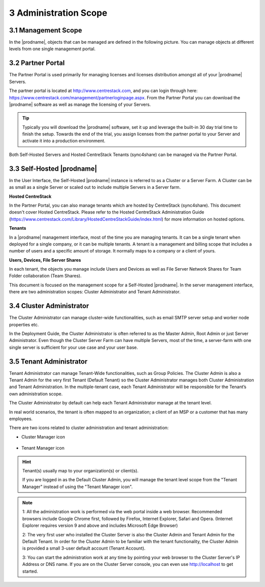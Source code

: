 ##############################
3 Administration Scope
##############################

**********************
3.1 Management Scope
**********************

In the |prodname|, objects that can be managed are defined in the following picture.
You can manage objects at different levels from one single management portal. 

.. image:: _static/ManagementScope.png

********************
3.2 Partner Portal
********************

The Partner Portal is used primarily for managing licenses and licenses distribution amongst all of your |prodname| Servers. 

The partner portal is located at http://www.centrestack.com, and you can login through here: https://www.centrestack.com/management/partnerloginpage.aspx. From the Partner Portal you can download the |prodname| software as well as manage the licensing of your Servers.

.. tip::

    Typically you will download the |prodname| software, set it up and leverage the built-in 30 day trial time to finish the setup. Towards
    the end of the trial, you assign licenses from the partner portal to your
    Server and activate it into a production environment.

Both Self-Hosted Servers and Hosted CentreStack Tenants (sync4share) can be managed via the Partner Portal.

*******************************************
3.3 Self-Hosted |prodname|
*******************************************

In the User Interface, the Self-Hosted |prodname| instance is referred to as a Cluster or a Server Farm. A Cluster can be as small as a single Server or scaled out to include multiple Servers in a Server farm.

**Hosted CentreStack**

In the Partner Portal, you can also manage tenants which are hosted by CentreStack (sync4share).
This document doesn't cover Hosted CentreStack. Please refer to the Hosted
CentreStack Administration Guide (https://www.centrestack.com/Library/HostedCentreStackGuide/index.html) for more information on hosted options.

**Tenants**

In a |prodname| management interface, most of the time you are managing tenants. 
It can be a single tenant when deployed for a single company, or it can be
multiple tenants. A tenant is a management and billing scope that includes a number of users
and a specific amount of storage. It normally maps to a company or a client of yours.

**Users, Devices, File Server Shares**

In each tenant, the objects you manage include Users and Devices as well as File Server
Network Shares for Team Folder collaboration (Team Shares).

This document is focused on the management scope for a Self-Hosted |prodname|.
In the server management interface, there are two administration scopes: Cluster Administrator and Tenant Administrator.

***************************
3.4 Cluster Administrator
***************************

The Cluster Administrator can manage cluster-wide functionalities, such as email SMTP server setup and worker node
properties etc. 

In the Deployment Guide, the Cluster Administrator is often referred to as the Master
Admin, Root Admin or just Server Administrator. Even though the Cluster Server Farm can have multiple Servers, 
most of the time, a server-farm with one single server is sufficient for your use case and your user base.

**************************
3.5 Tenant Administrator
**************************

Tenant Administrator can manage Tenant-Wide functionalities, such as Group Policies. 
The Cluster Admin is 
also a Tenant Admin for the very first Tenant (Default Tenant) so the Cluster Administrator manages both Cluster Administration and Tenant Administration. 
In the multiple-tenant case, each Tenant Administrator will be responsible
for the Tenant’s own administration scope.

The Cluster Administrator by default can help each Tenant Administrator manage at the tenant level.

In real world scenarios, the tenant is often mapped to an organization; a client of an MSP or a customer that has many employees.

There are two icons related to cluster administration and tenant administration:

* Cluster Manager icon               

    .. image:: _static/image_s3_4_0.png

* Tenant Manager icon    

    .. image:: _static/image_s3_4_1.png
    
.. hint::

    Tenant(s) usually map to your organization(s) or client(s).
    
    If you are logged in as the Default Cluster Admin, you will manage the 
    tenant level scope from the "Tenant Manager" instead of using the 
    "Tenant Manager icon".

.. note::

  1: All the administration work is performed via the web portal inside a web browser. Recommended browsers include Google Chrome first, followed by Firefox, Internet Explorer, Safari and Opera. (Internet Explorer requires version 9 and above and includes Microsoft Edge Browser)

  2: The very first user who installed the Cluster Server is also the Cluster Admin and Tenant Admin for the Default Tenant. In order for the Cluster Admin to be familiar with the tenant functionality, the Cluster Admin
  is provided a small 3-user default account (Tenant Account).
  
  3: You can start the administration work at any time by pointing your
  web browser to the Cluster Server's IP Address or DNS name. If you are on the 
  Cluster Server console, you can even use http://localhost to get started.
